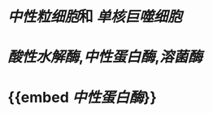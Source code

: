 :PROPERTIES:
:ID:	55E2EB77-B49F-4E3E-B51D-B4F9331067EE
:END:

* [[中性粒细胞]]和 [[单核巨噬细胞]]
* [[酸性水解酶]],[[中性蛋白酶]],[[溶菌酶]]
* {{embed [[中性蛋白酶]]}}